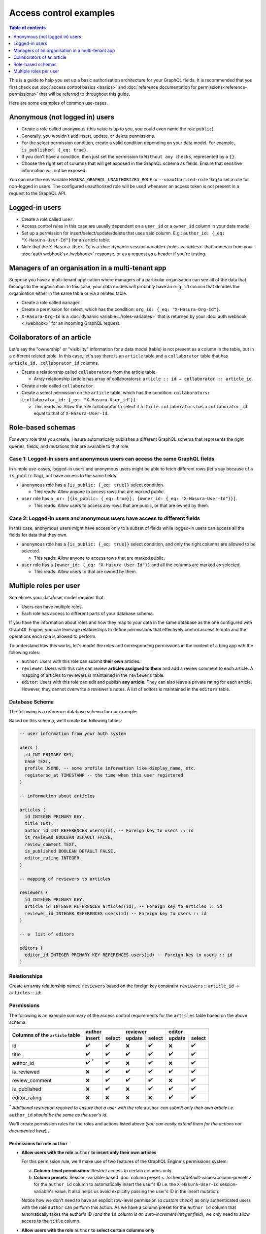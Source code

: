 Access control examples
=======================

.. contents:: Table of contents
  :backlinks: none
  :depth: 1
  :local:

This is a guide to help you set up a basic authorization architecture for your GraphQL fields. It is recommended that you first check out :doc:`access control basics <basics>` and :doc:`reference documentation for permissions<reference-permissions>` that will be referred to throughout this guide.

Here are some examples of common use-cases.

Anonymous (not logged in) users
-------------------------------

- Create a role called ``anonymous`` (this value is up to you, you could even name the role ``public``).
- Generally, you wouldn't add insert, update, or delete permissions.
- For the select permission condition, create a valid condition depending on your data model. For example,
  ``is_published: {_eq: true}``.
- If you don't have a condition, then just set the permission to ``Without any checks``, represented by a ``{}``.
- Choose the right set of columns that will get exposed in the GraphQL schema as fields. Ensure that sensitive
  information will not be exposed.

.. thumbnail:: ../../../img/graphql/manual/auth/anonymous-role-examples.png
   :class: no-shadow

You can use the env variable ``HASURA_GRAPHQL_UNAUTHORIZED_ROLE`` or ``--unauthorized-role`` flag to set a role
for non-logged in users. The configured unauthorized role will be used whenever an access token is not present
in a request to the GraphQL API.

Logged-in users
---------------

- Create a role called ``user``.
- Access control rules in this case are usually dependent on a ``user_id`` or a ``owner_id`` column in your data model.
- Set up a permission for insert/select/update/delete that uses said column. E.g.:
  ``author_id: {_eq: "X-Hasura-User-Id"}`` for an article table.
- Note that the ``X-Hasura-User-Id`` is a :doc:`dynamic session variable<./roles-variables>` that comes in from
  your :doc:`auth webhook's<./webhook>` response, or as a request as a header if you're testing.

.. thumbnail:: ../../../img/graphql/manual/auth/user-select-graphiql.png
   :class: no-shadow


Managers of an organisation in a multi-tenant app
-------------------------------------------------

Suppose you have a multi-tenant application where managers of a particular organisation can see all of the data that
belongs to the organisation. In this case, your data models will probably have an ``org_id`` column that denotes the
organisation either in the same table or via a related table.

- Create a role called ``manager``.
- Create a permission for select, which has the condition: ``org_id: {_eq: "X-Hasura-Org-Id"}``.
- ``X-Hasura-Org-Id`` is a :doc:`dynamic variable<./roles-variables>` that is returned by your
  :doc:`auth webhook <./webhook>` for an incoming GraphQL request.

.. thumbnail:: ../../../img/graphql/manual/auth/org-manager-graphiql.png
   :class: no-shadow

Collaborators of an article
---------------------------

Let's say the "ownership" or "visibility" information for a data model (table) is not present as a column in the table, but in a different related table. In this case, let's say there is an ``article`` table and a ``collaborator`` table that has ``article_id, collaborator_id`` columns.

- Create a relationship called ``collaborators`` from the article table.

  - Array relationship (article has array of collaborators): ``article :: id → collaborator :: article_id``.

- Create a role called ``collaborator``.
- Create a select permission on the ``article`` table, which has the condition:
  ``collaborators: {collaborator_id: {_eq: "X-Hasura-User_id"}}``.

  - This reads as: Allow the role collaborator to select if ``article.collaborators`` has a ``collaborator_id``
    equal to that of ``X-Hasura-User-Id``.

.. thumbnail:: ../../../img/graphql/manual/auth/collaborator-relationship.png
   :class: no-shadow

Role-based schemas
------------------

For every role that you create, Hasura automatically publishes a different GraphQL schema that represents the
right queries, fields, and mutations that are available to that role.

Case 1: Logged-in users and anonymous users can access the same GraphQL fields
^^^^^^^^^^^^^^^^^^^^^^^^^^^^^^^^^^^^^^^^^^^^^^^^^^^^^^^^^^^^^^^^^^^^^^^^^^^^^^

In simple use-cases, logged-in users and anonymous users might be able to fetch different rows (let's say because
of a ``is_public`` flag), but have access to the same fields.

- ``anonymous`` role has a ``{is_public: {_eq: true}}`` select condition.

  - This reads: Allow anyone to access rows that are marked public.

- ``user`` role has a ``_or: [{is_public: {_eq: true}}, {owner_id: {_eq: "X-Hasura-User-Id"}}]``.

  - This reads: Allow users to access any rows that are public, or that are owned by them.

Case 2: Logged-in users and anonymous users have access to different fields
^^^^^^^^^^^^^^^^^^^^^^^^^^^^^^^^^^^^^^^^^^^^^^^^^^^^^^^^^^^^^^^^^^^^^^^^^^^

In this case, anonymous users might have access only to a subset of fields while logged-in users can access all the
fields for data that they own.

- ``anonymous`` role has a ``{is_public: {_eq: true}}`` select condition, and only the right columns are allowed to
  be selected.

  - This reads: Allow anyone to access rows that are marked public.

- ``user`` role has a ``{owner_id: {_eq: "X-Hasura-User-Id"}}`` and all the columns are marked as selected.

  - This reads: Allow users to that are owned by them.


Multiple roles per user
-----------------------

Sometimes your data/user model requires that:

* Users can have multiple roles.
* Each role has access to different parts of your database schema. 

If you have the information about roles and how they map to your data in the same database as the one configured with GraphQL Engine, you can leverage relationships to define permissions that effectively control access to data and the operations each role is allowed to perform. 

To understand how this works, let's model the roles and corresponding permissions in the context of a blog app wth the following roles:

* ``author``: Users with this role can submit **their own** articles. 

* ``reviewer``: Users with this role can review **articles assigned to them** and add a review comment to each article. A mapping of articles to reviewers is maintained in the ``reviewers`` table.  

* ``editor``: Users with this role can edit and publish **any article**. They can also leave a private rating for each article. However, they cannot overwrite a reviewer's notes. A list of editors is maintained in the ``editors`` table.

Database Schema
^^^^^^^^^^^^^^^

The following is a reference database schema for our example:

.. thumbnail:: ../../../img/graphql/manual/auth/multirole-example-db-schema.png

Based on this schema, we'll create the following tables:

.. code-block:: sql

  -- user information from your auth system

  users (
    id INT PRIMARY KEY,
    name TEXT,
    profile JSONB, -- some profile information like display_name, etc.
    registered_at TIMESTAMP -- the time when this user registered 
  )
  
  -- information about articles

  articles (
    id INTEGER PRIMARY KEY,
    title TEXT,
    author_id INT REFERENCES users(id), -- Foreign key to users :: id
    is_reviewed BOOLEAN DEFAULT FALSE,
    review_comment TEXT,
    is_published BOOLEAN DEFAULT FALSE,
    editor_rating INTEGER
  )

  -- mapping of reviewers to articles
  
  reviewers (
    id INTEGER PRIMARY KEY,
    article_id INTEGER REFERENCES articles(id), -- Foreign key to articles :: id
    reviewer_id INTEGER REFERENCES users(id) -- Foreign key to users :: id
  )

  -- a  list of editors

  editors (
    editor_id INTEGER PRIMARY KEY REFERENCES users(id) -- Foreign key to users :: id
  )

Relationships
^^^^^^^^^^^^^

Create an array relationship named ``reviewers`` based on the foreign key constraint ``reviewers`` :: ``article_id``  →  ``articles`` :: ``id``:

.. thumbnail:: ../../../img/graphql/manual/auth/multirole-example-reviewers-array-relationship.png
     :class: no-shadow

Permissions
^^^^^^^^^^^
The following is an example summary of the access control requirements for the ``articles`` table based on the above schema:

+----------------+-------------+--------+--------+--------+--------+--------+
+ Columns of     | author               | reviewer        | editor          |
+ the ``article``+-------------+--------+--------+--------+--------+--------+
| table          | insert      | select | update | select | update | select |
+================+=============+========+========+========+========+========+
| id             | ✔️          | ✔️     | ❌     | ✔️     | ❌     | ✔️     |
+----------------+-------------+--------+--------+--------+--------+--------+
| title          | ✔️          | ✔️     | ✔️     | ✔️     | ✔️     | ✔️     |
+----------------+-------------+--------+--------+--------+--------+--------+
| author_id      | ✔️ :sup:`*` | ✔️     | ❌     | ✔️     | ❌     | ✔️     | 
+----------------+-------------+--------+--------+--------+--------+--------+
| is_reviewed    | ❌          | ✔️     | ✔️     | ✔️     | ✔️     | ✔️     | 
+----------------+-------------+--------+--------+--------+--------+--------+
| review_comment | ❌          | ✔️     | ✔️     | ✔️     | ❌     | ✔️     | 
+----------------+-------------+--------+--------+--------+--------+--------+
| is_published   | ❌          | ✔️     | ❌     | ✔️     | ✔️     | ✔️     |
+----------------+-------------+--------+--------+--------+--------+--------+
|editor_rating   | ❌          | ❌     | ❌     | ❌     | ✔️     | ✔️     |
+----------------+-------------+--------+--------+--------+--------+--------+

:sup:`*` *Additional restriction required to ensure that a user with the role* ``author`` *can submit only their own article i.e.* ``author_id`` *should be the same as the user's id*.


We'll create permission rules for the roles and actions listed above (*you can easily extend them for the actions not documented here*) .

Permissions for role ``author``
"""""""""""""""""""""""""""""""

* **Allow users with the role** ``author`` **to insert only their own articles**
  
  For this permission rule, we'll make use of two features of the GraphQL Engine's permissions system:

  a) **Column-level permissions**: Restrict access to certain columns only.
  
  b) **Column presets**: Session-variable-based :doc:`column preset <../schema/default-values/column-presets>` for the ``author_id`` column to automatically insert the user's ID i.e. the ``X-Hasura-User-Id`` session-variable's value. It also helps us avoid explicitly passing the user's ID in the insert mutation.


  .. thumbnail:: ../../../img/graphql/manual/auth/multirole-example-author-insert.png

  Notice how we don't need to have an explicit row-level permission (*a custom check*) as only authenticated users with the role ``author`` can perform this action. As we have a column preset for the ``author_id`` column that automatically takes the author's ID (*and the* ``id`` *column is an auto-increment integer field*), we only need to allow access to the ``title`` column.

* **Allow users with the role** ``author`` **to select certain columns only**

  Again, we'll  use **column-level** permissions to restrict access to certain columns. Additionally, we need to define row-level permissions (*a custom check*) to restrict access to only those articles authored by the current user:

  .. thumbnail:: ../../../img/graphql/manual/auth/multirole-example-author-select.png
     
  
  The row-level permission rule shown here translates to "*if the value in the* ``author_id`` *column of this row is equal to the user's ID i.e. the* ``X-Hasura-User-Id`` *session-variable's value, allow access to it*". 

Permissions for role ``reviewer``
"""""""""""""""""""""""""""""""""

* **Allow users with the role** ``reviewer`` **to update articles assigned to them for reviews**
  
  For this use-case, we'll define :ref:`row-level permissions using relationships/nested objects <using-relationships-in-permissions>` based on the array relationship ``revewiers`` to restrict access to assigned articles only.    

  .. thumbnail:: ../../../img/graphql/manual/auth/multirole-example-reviewer-update.png

  The array-relationship based permission rule in the above image reads as "*if the ID of any of reviewers assigned to this article is equal to the user's ID i.e. the* ``X-Hasura-User-Id`` *session-variable's value, allow access to it*". The columns' access is restricted using the column-level permissions highlighted above.

* **Allow users with the role** ``reviewer`` **to select articles assigned to them for reviews**

  This permission rule is pretty much the same as the one for update, the only difference being the  column-level permissions.  

  .. thumbnail:: ../../../img/graphql/manual/auth/multirole-example-reviewer-select.png

Permissions for role ``editor``
"""""""""""""""""""""""""""""""

* **Allow editors to select any article's data**

  This is a straightforward rule - there's no need for any row-level permissions since editors have access to all rows and they can *read* all columns.

  .. thumbnail:: ../../../img/graphql/manual/auth/multirole-example-editor-select.png
  
* **Allow editors to update an article**

  There's no need for row-level permissions in this case either but we need to restrict access to certain columns only:

  .. thumbnail:: ../../../img/graphql/manual/auth/multirole-example-editor-update.png



























